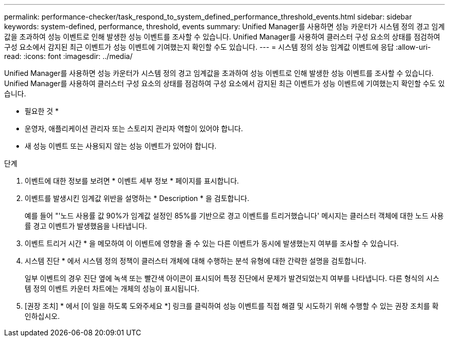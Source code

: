 ---
permalink: performance-checker/task_respond_to_system_defined_performance_threshold_events.html 
sidebar: sidebar 
keywords: system-defined, performance, threshold, events 
summary: Unified Manager를 사용하면 성능 카운터가 시스템 정의 경고 임계값을 초과하여 성능 이벤트로 인해 발생한 성능 이벤트를 조사할 수 있습니다. Unified Manager를 사용하여 클러스터 구성 요소의 상태를 점검하여 구성 요소에서 감지된 최근 이벤트가 성능 이벤트에 기여했는지 확인할 수도 있습니다. 
---
= 시스템 정의 성능 임계값 이벤트에 응답
:allow-uri-read: 
:icons: font
:imagesdir: ../media/


[role="lead"]
Unified Manager를 사용하면 성능 카운터가 시스템 정의 경고 임계값을 초과하여 성능 이벤트로 인해 발생한 성능 이벤트를 조사할 수 있습니다. Unified Manager를 사용하여 클러스터 구성 요소의 상태를 점검하여 구성 요소에서 감지된 최근 이벤트가 성능 이벤트에 기여했는지 확인할 수도 있습니다.

* 필요한 것 *

* 운영자, 애플리케이션 관리자 또는 스토리지 관리자 역할이 있어야 합니다.
* 새 성능 이벤트 또는 사용되지 않는 성능 이벤트가 있어야 합니다.


.단계
. 이벤트에 대한 정보를 보려면 * 이벤트 세부 정보 * 페이지를 표시합니다.
. 이벤트를 발생시킨 임계값 위반을 설명하는 * Description * 을 검토합니다.
+
예를 들어 "'노드 사용률 값 90%가 임계값 설정인 85%를 기반으로 경고 이벤트를 트리거했습니다' 메시지는 클러스터 객체에 대한 노드 사용률 경고 이벤트가 발생했음을 나타냅니다.

. 이벤트 트리거 시간 * 을 메모하여 이 이벤트에 영향을 줄 수 있는 다른 이벤트가 동시에 발생했는지 여부를 조사할 수 있습니다.
. 시스템 진단 * 에서 시스템 정의 정책이 클러스터 개체에 대해 수행하는 분석 유형에 대한 간략한 설명을 검토합니다.
+
일부 이벤트의 경우 진단 옆에 녹색 또는 빨간색 아이콘이 표시되어 특정 진단에서 문제가 발견되었는지 여부를 나타냅니다. 다른 형식의 시스템 정의 이벤트 카운터 차트에는 개체의 성능이 표시됩니다.

. [권장 조치] * 에서 [이 일을 하도록 도와주세요 *] 링크를 클릭하여 성능 이벤트를 직접 해결 및 시도하기 위해 수행할 수 있는 권장 조치를 확인하십시오.

